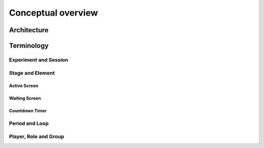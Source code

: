 =========================
Conceptual overview
=========================


Architecture
=========================

Terminology
=========================

Experiment and Session
-----------------------

Stage and Element
-----------------

.. _active_screen:

Active Screen
~~~~~~~~~~~~~

.. _waiting_screen:

Waiting Screen
~~~~~~~~~~~~~~

.. _countdown_timer:

Countdown Timer
~~~~~~~~~~~~~~~

Period and Loop
---------------

Player, Role and Group
----------------------

